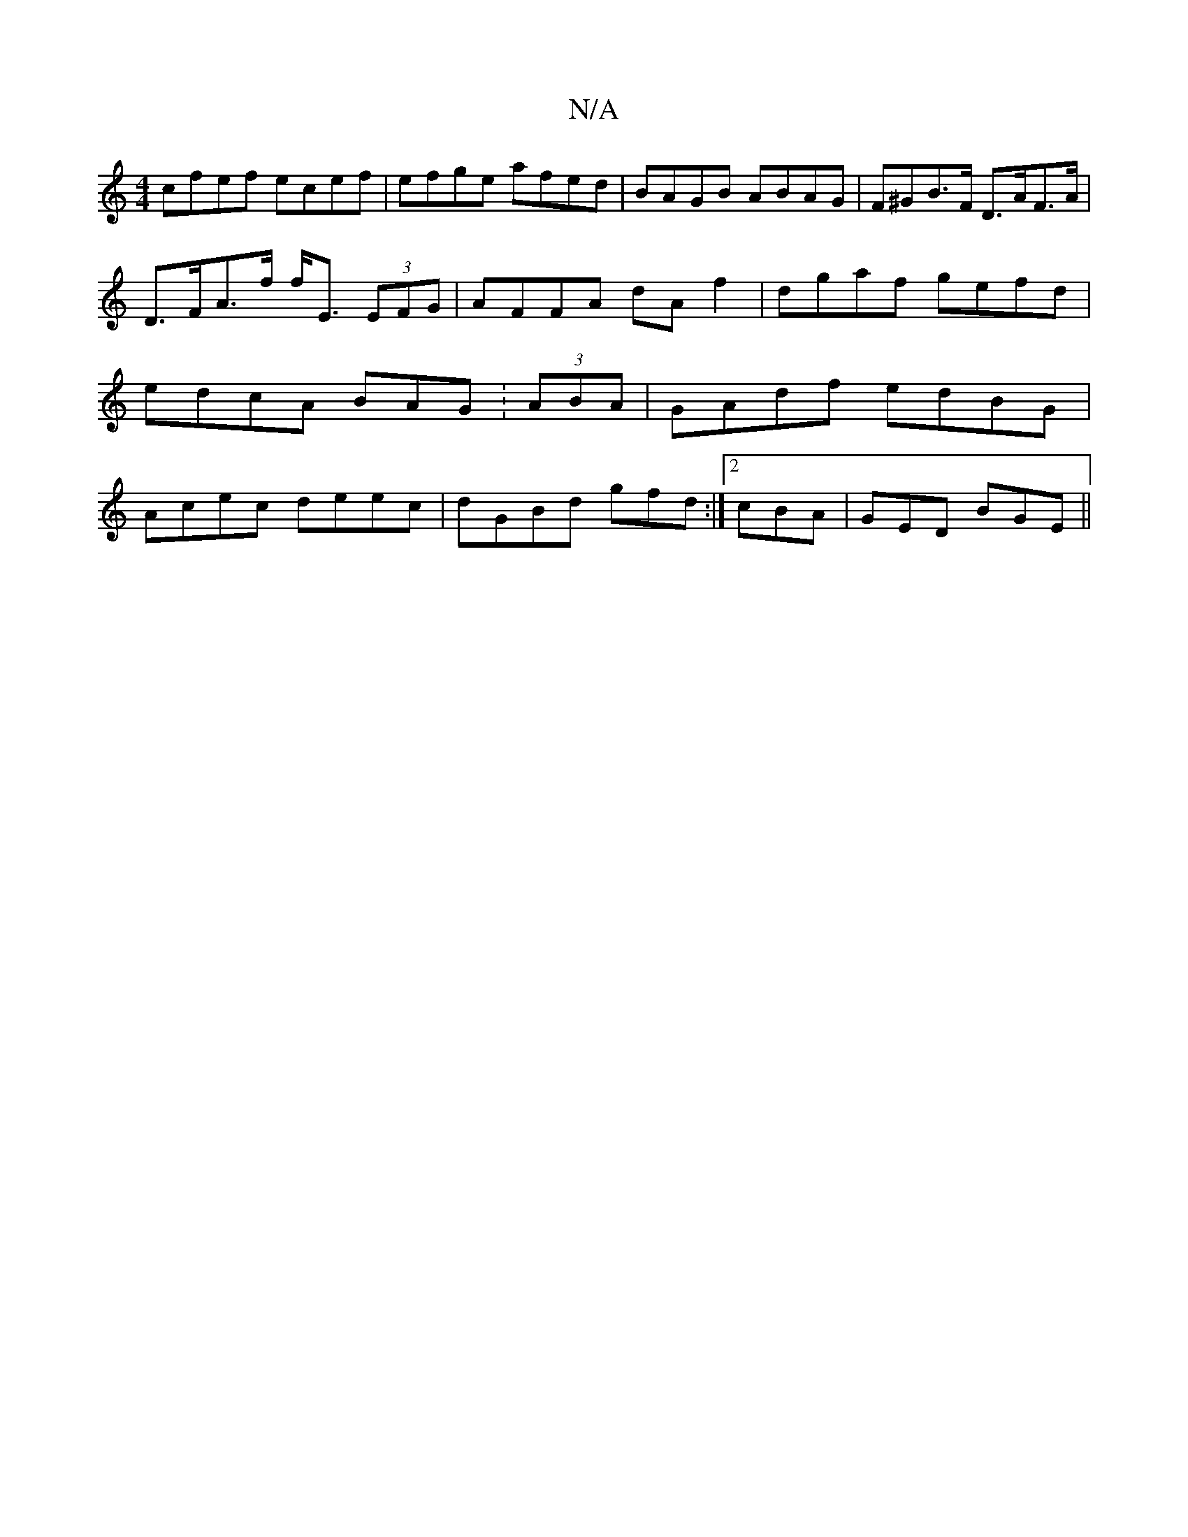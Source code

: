 X:1
T:N/A
M:4/4
R:N/A
K:Cmajor
cfef ecef|efge afed|BAGB ABAG|F^GB>F D>AF>A|D>FA>f f<E (3EFG|AFFA dAf2|dgaf gefd|edcA BAG:(3ABA|GAdf edBG|Acec deec|dGBd gfd:|2 cBA |GED BGE ||

C/G/ |DE~G2 GEEE|DEGB cAGE|(3EFF ||

|:FD|~2FDF AFB|"G"